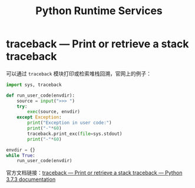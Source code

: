 #+TITLE:      Python Runtime Services

* 目录                                                    :TOC_4_gh:noexport:
- [[#traceback--print-or-retrieve-a-stack-traceback][traceback — Print or retrieve a stack traceback]]

* traceback — Print or retrieve a stack traceback
  可以通过 ~traceback~ 模块打印或检索堆栈回溯，官网上的例子：
  #+BEGIN_SRC python
    import sys, traceback

    def run_user_code(envdir):
        source = input(">>> ")
        try:
            exec(source, envdir)
        except Exception:
            print("Exception in user code:")
            print("-"*60)
            traceback.print_exc(file=sys.stdout)
            print("-"*60)

    envdir = {}
    while True:
        run_user_code(envdir)
  #+END_SRC

  官方文档链接：[[https://docs.python.org/3/library/traceback.html][traceback — Print or retrieve a stack traceback — Python 3.7.3 documentation]]

